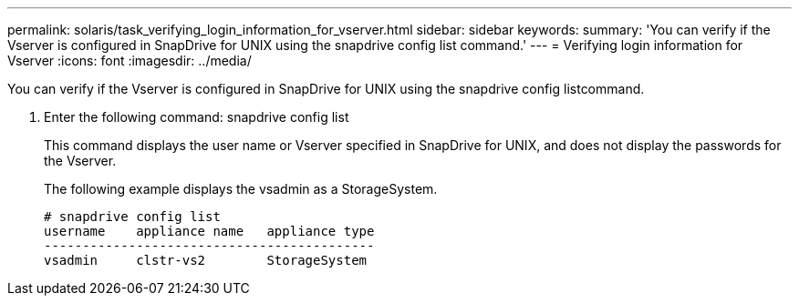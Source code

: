 ---
permalink: solaris/task_verifying_login_information_for_vserver.html
sidebar: sidebar
keywords: 
summary: 'You can verify if the Vserver is configured in SnapDrive for UNIX using the snapdrive config list command.'
---
= Verifying login information for Vserver
:icons: font
:imagesdir: ../media/

[.lead]
You can verify if the Vserver is configured in SnapDrive for UNIX using the snapdrive config listcommand.

. Enter the following command: snapdrive config list
+
This command displays the user name or Vserver specified in SnapDrive for UNIX, and does not display the passwords for the Vserver.
+
The following example displays the vsadmin as a StorageSystem.
+
----
# snapdrive config list
username    appliance name   appliance type
-------------------------------------------
vsadmin     clstr-vs2        StorageSystem
----
